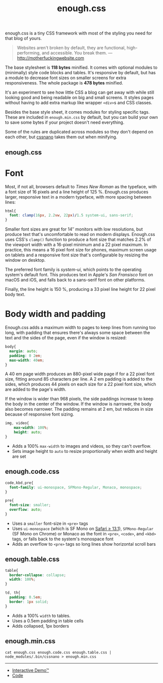 #+title: enough.css
#+html_doctype: html5
#+options: toc:nil num:nil html-style:nil html-postamble:nil
#+html_head: <link rel="stylesheet" href="enough.css"/>
#+html_head: <link rel="stylesheet" href="enough.code.css"/>
#+html_head: <link rel="stylesheet" href="enough.table.css"/>

enough.css is a tiny CSS framework with most of the styling you need for that blog of yours.

#+begin_quote
  Websites aren't broken by default, they are functional, high-performing, and accessible. You break them. --- [[http://motherfuckingwebsite.com]]
#+end_quote

The base stylesheet is *118 bytes* minified. It comes with optional modules to (minimally) style code blocks and tables. It's responsive by default, but has a module to decrease font sizes on smaller screens for extra responsiveness. The whole package is *478 bytes* minified.

[[https://jeffkreeftmeijer.github.io/enough.css/][file:./screenshot.png]]

It's an experiment to see how little CSS a blog can get away with while still looking good and being readable on big and small screens. It styles pages without having to add extra markup like wrapper =<div>=​s and CSS classes.

Besides the base style sheet, it comes modules for styling specific tags. These are included in =enough.min.css= by default, but you can build your own to save some bytes if your project doesn't need everything.

Some of the rules are duplicated across modules so they don't depend on each other, but [[https://cssnano.co][cssnano]] takes them out when minifying.

** enough.css
   :PROPERTIES:
   :CUSTOM_ID: enough.css-1
   :END:

* Font

Most, if not all, browsers default to /Times New Roman/ as the typeface, with a font size of 16 pixels and a line height of 125 %.
Enough.css produces larger, responsive text in a modern typeface, with more spacing between lines:

#+headers: :tangle enough.css
#+begin_src css
  html{
    font: clamp(16px, 2.2vw, 22px)/1.5 system-ui, sans-serif;
  }
#+end_src

Smaller font sizes are great for 14″ monitors with low resolutions, but produce text that's uncomfortable to read on modern displays.
Enough.css uses CSS's =clamp()= function to produce a font size that matches 2.2% of the viewport width with a 16-pixel minimum and a 22 pixel maximum.
In practice, this means a 16 pixel font size for phones, maximum screen usage on tablets and a responsive font size that's configurable by resizing the window on desktop.

The preferred font family is /system-ui/, which points to the operating system's default font.
This produces text in Apple's /San Fransisco/ font on macOS and iOS, and falls back to a sans-serif font on other platforms.

Finally, the line height is 150 %, producing a 33 pixel line height for 22 pixel body text.

* Body width and padding

Enough.css adds a maximum width to pages to keep lines from running too long, with padding that ensures there's always some space between the text and the sides of the page, even if the window is resized:

#+headers: :tangle enough.css
#+begin_src css
  body{
    margin: auto;
    padding: 0 2em;
    max-width: 40em;
  }
#+end_src

A 40 em page width produces an 880-pixel wide page if for a 22 pixel font size, fitting around 85 characters per line.
A 2 em padding is added to the sides, which produces 44 pixels on each size for a 22 pixel font size, which are added to the page's width.

If the window is wider than 968 pixels, the side paddings increase to keep the body in the center of the window.
If the window is narrower, the body also becomes narrower.
The padding remains at 2 em, but reduces in size because of responsive font sizing.

#+headers: :tangle enough.css
#+begin_src css
  img, video{
      max-width: 100%;
      height: auto;
  }
#+end_src

- Adds a 100% =max-width= to images and videos, so they can't overflow.
- Sets image height to =auto= to resize proportionally when width and height are set

** enough.code.css
   :PROPERTIES:
   :CUSTOM_ID: enough.code.css
   :END:

#+headers: :tangle enough.code.css
#+begin_src css
  code,kbd,pre{
    font-family: ui-monospace, SFMono-Regular, Monaco, monospace;
  }
  
  pre{
    font-size: smaller;
    overflow: auto;
  }
#+end_src

- Uses a =smaller= font-size in =<pre>= tags
- Uses =ui-monospace= (which is SF Mono on [[https://caniuse.com/extended-system-fonts][Safari ≥ 13.1]]), =SFMono-Regular= (SF Mono on Chrome) or Monaco as the font in =<pre>=, =<code>=, and =<kbd>= tags, or falls back to the system's monospace font
- Adds an overflow to =<pre>= tags so long lines show horizontal scroll bars

** enough.table.css
   :PROPERTIES:
   :CUSTOM_ID: enough.table.css
   :END:

#+headers: :tangle enough.table.css
#+begin_src css
  table{
    border-collapse: collapse;
    width: 100%;
  }
  
  td, th{
    padding: 0.5em;
    border: 1px solid;
  }
#+end_src

- Adds a 100% =width= to tables.
- Uses a 0.5em padding in table cells
- Adds collapsed, 1px borders

** enough.min.css
   :PROPERTIES:
   :CUSTOM_ID: enough.min.css
   :END:

#+begin_src shell :prologue npm install > /dev/null
  cat enough.css enough.code.css enough.table.css | node_modules/.bin/cssnano > enough.min.css
#+end_src

#+RESULTS:

--------------

- [[https://jeffkreeftmeijer.github.io/enough.css][Interactive Demo™]]
- [[https://github.com/jeffkreeftmeijer/enough.css][Code]]
